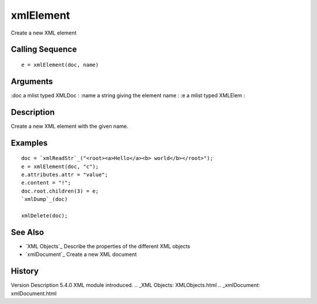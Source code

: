 


xmlElement
==========

Create a new XML element



Calling Sequence
~~~~~~~~~~~~~~~~


::

    e = xmlElement(doc, name)




Arguments
~~~~~~~~~

:doc a mlist typed XMLDoc
: :name a string giving the element name
: :e a mlist typed XMLElem
:



Description
~~~~~~~~~~~

Create a new XML element with the given name.



Examples
~~~~~~~~


::

    doc = `xmlReadStr`_("<root><a>Hello</a><b> world</b></root>");
    e = xmlElement(doc, "c");
    e.attributes.attr = "value";
    e.content = "!";
    doc.root.children(3) = e;
    `xmlDump`_(doc)
    
    xmlDelete(doc);




See Also
~~~~~~~~


+ `XML Objects`_ Describe the properties of the different XML objects
+ `xmlDocument`_ Create a new XML document




History
~~~~~~~
Version Description 5.4.0 XML module introduced.
.. _XML Objects: XMLObjects.html
.. _xmlDocument: xmlDocument.html


